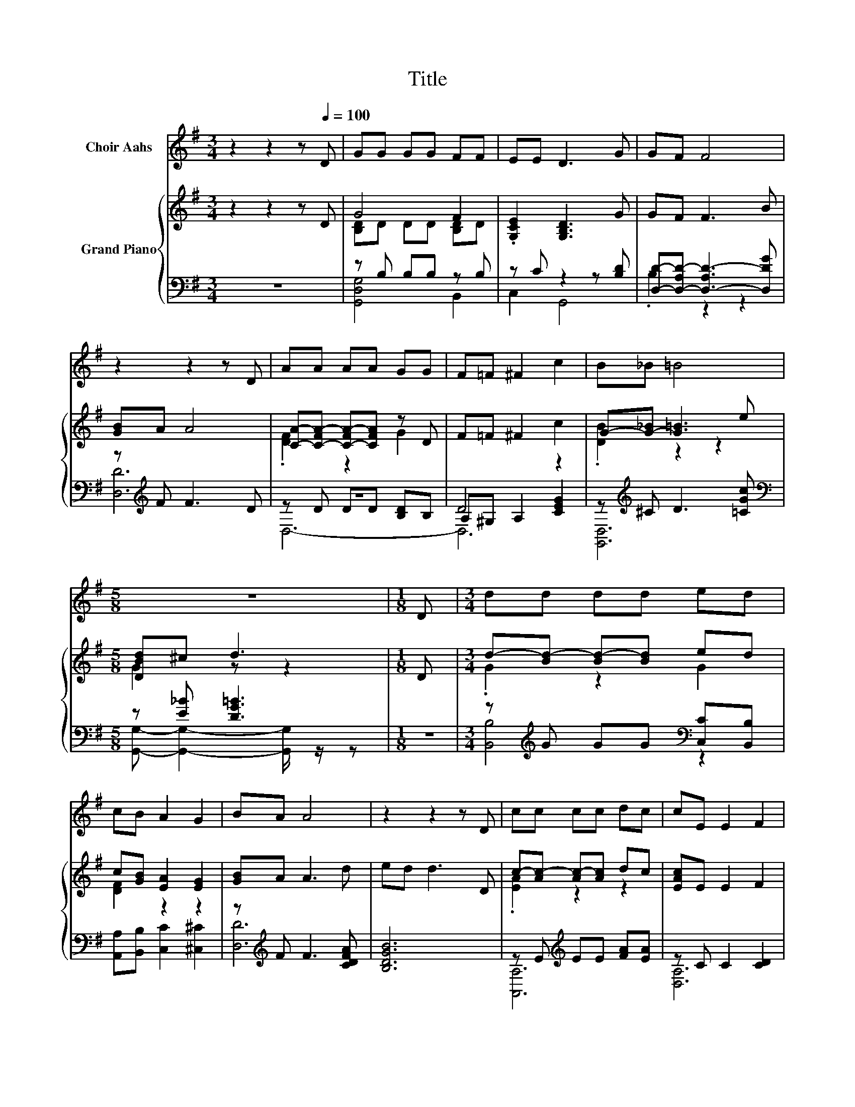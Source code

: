 X:1
T:Title
%%score 1 { ( 2 4 ) | ( 3 5 6 ) }
L:1/8
M:3/4
K:G
V:1 treble nm="Choir Aahs"
V:2 treble nm="Grand Piano"
V:4 treble 
V:3 bass 
V:5 bass 
V:6 bass 
V:1
 z2 z2 z[Q:1/4=100] D | GG GG FF | EE D3 G | GF F4 | z2 z2 z D | AA AA GG | F=F ^F2 c2 | B_B =B4 | %8
[M:5/8] z5 |[M:1/8] D |[M:3/4] dd dd ed | cB A2 G2 | BA A4 | z2 z2 z D | cc cc dc | cE E2 F2 | %16
 AG G2 z2 | z6 |] %18
V:2
 z2 z2 z D | G4 F2 | .[G,CE]2 [G,B,D]3 G | GF F3 B | [GB]A A4 | [CA]-[C-FA-] [C-FA-][CFA] z D | %6
 F=F ^F2 c2 | G-[G-_B] [G=B]3 e |[M:5/8] [DBd]^c d3 |[M:1/8] D |[M:3/4] d-[Bd-] [Bd-][Bd] ed | %11
 c[GB] [EA]2 [EG]2 | [GB]A A3 d | ed d3 D | c-[Ac-] [Ac-][Ac] dc | [EAc]E E2 F2 | [CDFA]G G2 FA | %17
 [CFA]G G4 |] %18
V:3
 z6 | z B, B,B, z B, | z C z2 z [B,D] | [D,D]-[D,-A,D-] [D,-A,D-]3 [D,DG] | z[K:treble] F F3 D | %5
 z6 | D4 z2 | z[K:treble] ^C D3 [=CGc] |[M:5/8][K:bass] z [E_B] [DG=B]3 |[M:1/8] z | %10
[M:3/4] z[K:treble] G GG[K:bass] [C,C][B,,B,] | [A,,A,][B,,B,] [C,C]2 [^C,^C]2 | %12
 z[K:treble] F F3 [CDFA] | [B,DGB]6 | z E[K:treble] EE [FA][EA] | z C C2 [CD]2 | %16
 z [B,D] [B,D]2 [CD][CDF] | z [B,D] [B,D]4 |] %18
V:4
 x6 | [B,D]D DD [B,D]D | x6 | x6 | x6 | .[DF]2 z2 G2 | x6 | .[DB]2 z2 z2 |[M:5/8] G2 z z2 | %9
[M:1/8] x |[M:3/4] .G2 z2 G2 | [DF]2 z2 z2 | x6 | x6 | .[EA]2 z2 z2 | x6 | x6 | x6 |] %18
V:5
 x6 | [G,,D,G,]4 B,,2 | C,2 G,,4 | .B,2 z2 z2 | [D,D]6[K:treble] | z D DD [B,D]B, | %6
 A,^G, A,2 [CEG]2 | [G,,D,]6[K:treble] |[M:5/8][K:bass] [G,,G,]- [G,,G,]2- [G,,G,]/ z/ z | %9
[M:1/8] x |[M:3/4] [B,,B,]4[K:treble][K:bass] z2 | x6 | [D,D]6[K:treble] | x6 | %14
 [A,,A,]6[K:treble] | [D,A,]6 | [G,,G,]4 [D,A,]2 | [G,,G,]6 |] %18
V:6
 x6 | x6 | x6 | x6 | x[K:treble] x5 | D,6- | D,6 | x[K:treble] x5 |[M:5/8][K:bass] x5 |[M:1/8] x | %10
[M:3/4] x[K:treble] x3[K:bass] x2 | x6 | x[K:treble] x5 | x6 | x2[K:treble] x4 | x6 | x6 | x6 |] %18

